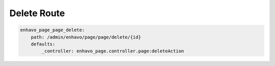 Delete Route
============

.. code-block:: yaml

    enhavo_page_page_delete:
        path: /admin/enhavo/page/page/delete/{id}
        defaults:
            _controller: enhavo_page.controller.page:deleteAction